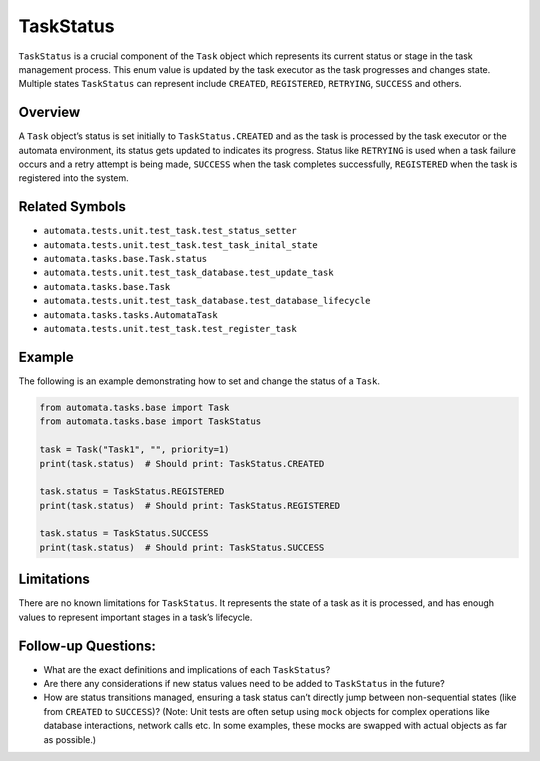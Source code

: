 TaskStatus
==========

``TaskStatus`` is a crucial component of the ``Task`` object which
represents its current status or stage in the task management process.
This enum value is updated by the task executor as the task progresses
and changes state. Multiple states ``TaskStatus`` can represent include
``CREATED``, ``REGISTERED``, ``RETRYING``, ``SUCCESS`` and others.

Overview
--------

A ``Task`` object’s status is set initially to ``TaskStatus.CREATED``
and as the task is processed by the task executor or the automata
environment, its status gets updated to indicates its progress. Status
like ``RETRYING`` is used when a task failure occurs and a retry attempt
is being made, ``SUCCESS`` when the task completes successfully,
``REGISTERED`` when the task is registered into the system.

Related Symbols
---------------

-  ``automata.tests.unit.test_task.test_status_setter``
-  ``automata.tests.unit.test_task.test_task_inital_state``
-  ``automata.tasks.base.Task.status``
-  ``automata.tests.unit.test_task_database.test_update_task``
-  ``automata.tasks.base.Task``
-  ``automata.tests.unit.test_task_database.test_database_lifecycle``
-  ``automata.tasks.tasks.AutomataTask``
-  ``automata.tests.unit.test_task.test_register_task``

Example
-------

The following is an example demonstrating how to set and change the
status of a ``Task``.

.. code:: python

   from automata.tasks.base import Task
   from automata.tasks.base import TaskStatus

   task = Task("Task1", "", priority=1)
   print(task.status)  # Should print: TaskStatus.CREATED

   task.status = TaskStatus.REGISTERED
   print(task.status)  # Should print: TaskStatus.REGISTERED

   task.status = TaskStatus.SUCCESS
   print(task.status)  # Should print: TaskStatus.SUCCESS

Limitations
-----------

There are no known limitations for ``TaskStatus``. It represents the
state of a task as it is processed, and has enough values to represent
important stages in a task’s lifecycle.

Follow-up Questions:
--------------------

-  What are the exact definitions and implications of each
   ``TaskStatus``?
-  Are there any considerations if new status values need to be added to
   ``TaskStatus`` in the future?
-  How are status transitions managed, ensuring a task status can’t
   directly jump between non-sequential states (like from ``CREATED`` to
   ``SUCCESS``)? (Note: Unit tests are often setup using ``mock``
   objects for complex operations like database interactions, network
   calls etc. In some examples, these mocks are swapped with actual
   objects as far as possible.)
